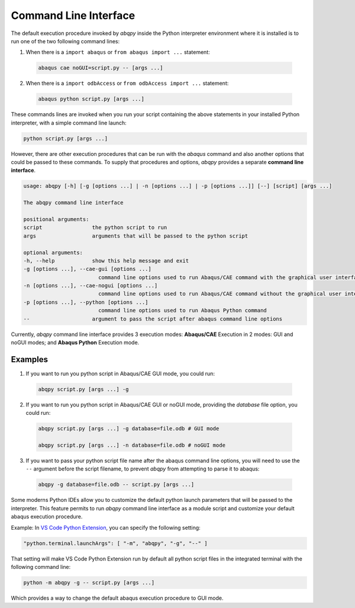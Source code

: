 ======================
Command Line Interface
======================

The default execution procedure invoked by `abqpy` inside the Python interpreter
environment where it is installed is to run one of the two following command lines:

1. When there is a ``import abaqus`` or ``from abaqus import ...`` statement:

  .. code-block:: sh

      abaqus cae noGUI=script.py -- [args ...]
        
2. When there is a ``import odbAccess`` or ``from odbAccess import ...`` statement:

  .. code-block:: sh

      abaqus python script.py [args ...]

These commands lines are invoked when you run your script containing the above
statements in your installed Python interpreter, with a simple command line launch:

.. code-block:: sh
    
    python script.py [args ...]

However, there are other execution procedures that can be run with the `abaqus`
command and also another options that could be passed to these commands. To supply
that procedures and options, `abqpy` provides a separate **command line interface**.

.. code-block::

    usage: abqpy [-h] [-g [options ...] | -n [options ...] | -p [options ...]] [--] [script] [args ...]

    The abqpy command line interface

    positional arguments:
    script                the python script to run
    args                  arguments that will be passed to the python script

    optional arguments:
    -h, --help            show this help message and exit
    -g [options ...], --cae-gui [options ...]
                            command line options used to run Abaqus/CAE command with the graphical user interface (GUI mode)
    -n [options ...], --cae-nogui [options ...]
                            command line options used to run Abaqus/CAE command without the graphical user interface (noGUI mode)
    -p [options ...], --python [options ...]
                            command line options used to run Abaqus Python command
    --                    argument to pass the script after abaqus command line options

Currently, `abqpy` command line interface provides 3 execution modes: **Abaqus/CAE**
Execution in 2 modes: GUI and noGUI modes; and **Abaqus Python** Execution mode.

Examples
--------

1. If you want to run you python script in Abaqus/CAE GUI mode, you could run:

  .. code-block:: sh

      abqpy script.py [args ...] -g

2. If you want to run you python script in Abaqus/CAE GUI or noGUI mode, providing
   the `database` file option, you could run:

  .. code-block:: sh

      abqpy script.py [args ...] -g database=file.odb # GUI mode
    
      abqpy script.py [args ...] -n database=file.odb # noGUI mode

3. If you want to pass your python script file name after the abaqus command line
   options, you will need to use the ``--`` argument before the script filename, to
   prevent `abqpy` from attempting to parse it to abaqus:
   
  .. code-block:: sh

      abqpy -g database=file.odb -- script.py [args ...]

Some moderns Python IDEs allow you to customize the default python launch parameters
that will be passed to the interpreter. This feature permits to run `abqpy` command line
interface as a module script and customize your default abaqus execution procedure.

Example: In 
`VS Code Python Extension
<https://marketplace.visualstudio.com/items?itemName=ms-python.python>`_,
you can specify the following setting:

.. code-block:: json
    
    "python.terminal.launchArgs": [ "-m", "abqpy", "-g", "--" ]

That setting will make VS Code Python Extension run by default all python script
files in the integrated terminal with the following command line:

.. code-block:: sh
    
    python -m abqpy -g -- script.py [args ...]

Which provides a way to change the default abaqus execution procedure to GUI mode.
